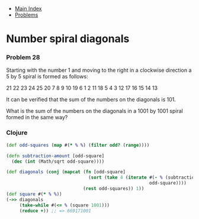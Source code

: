 + [[../index.org][Main Index]]
+ [[./index.org][Problems]]

* Number spiral diagonals
*** Problem 28
Starting with the number 1 and moving to the right in a clockwise direction a 5
by 5 spiral is formed as follows:

21 22 23 24 25
20  7  8  9 10
19  6  1  2 11
18  5  4  3 12
17 16 15 14 13

It can be verified that the sum of the numbers on the diagonals is 101.

What is the sum of the numbers on the diagonals in a 1001 by 1001 spiral formed
in the same way?

*** Clojure
#+BEGIN_SRC clojure
  (def odd-squares (map #(* % %) (filter odd? (range))))

  (defn subtraction-amount [odd-square]
    (dec (int (Math/sqrt odd-square))))

  (def diagonals (conj (mapcat (fn [odd-square]
                                 (sort (take 4 (iterate #(- % (subtraction-amount odd-square))
                                                        odd-square))))
                               (rest odd-squares)) 1))
  (def square #(* % %))
  (->> diagonals
       (take-while #(<= % (square 1001)))
       (reduce +)) ;; => 669171001
#+END_SRC
